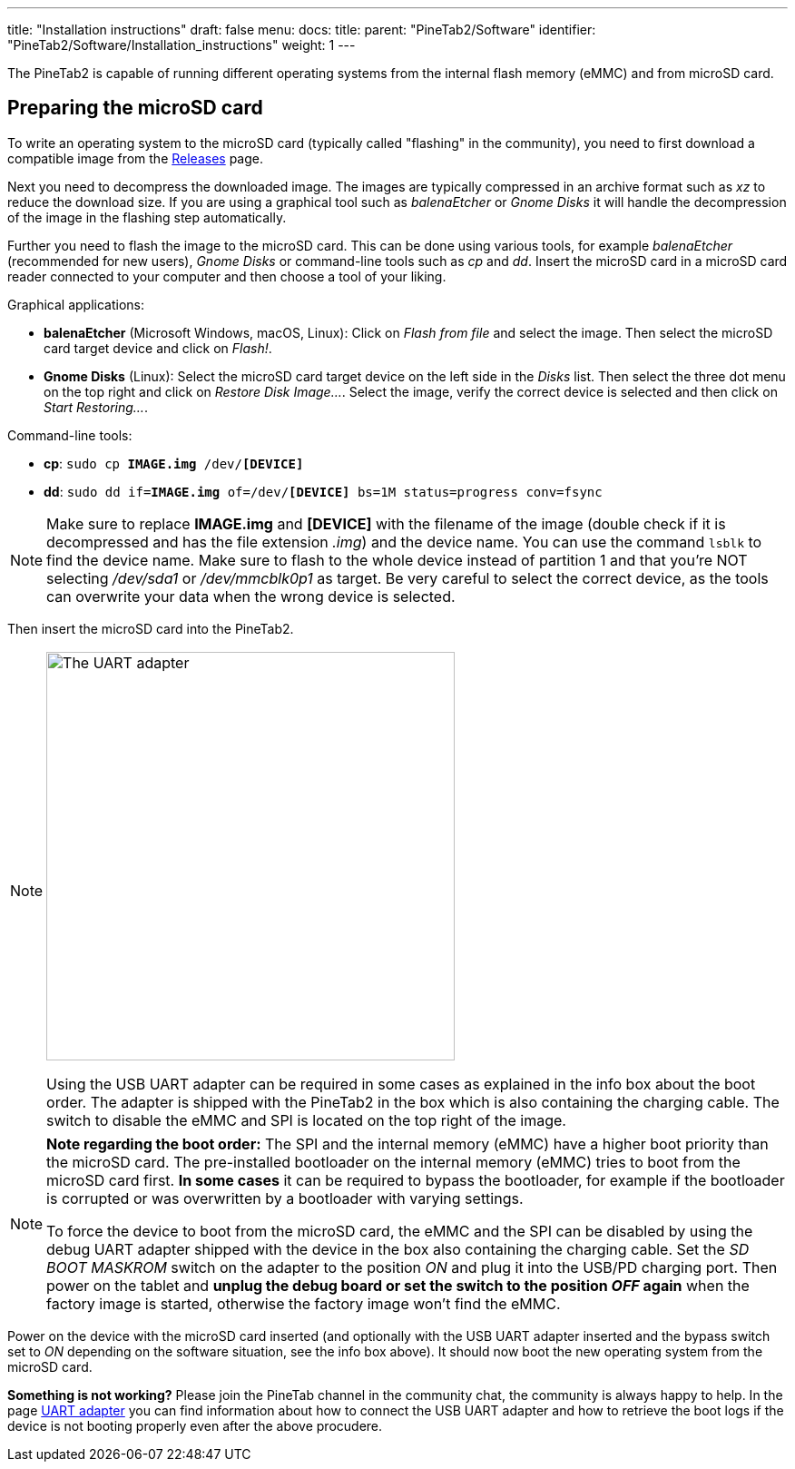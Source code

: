 ---
title: "Installation instructions"
draft: false
menu:
  docs:
    title:
    parent: "PineTab2/Software"
    identifier: "PineTab2/Software/Installation_instructions"
    weight: 1
---

The PineTab2 is capable of running different operating systems from the internal flash memory (eMMC) and from microSD card.

== Preparing the microSD card

To write an operating system to the microSD card (typically called "flashing" in the community), you need to first download a compatible image from the link:/documentation/PineTab2/Software/Releases[Releases] page.

Next you need to decompress the downloaded image. The images are typically compressed in an archive format such as _xz_ to reduce the download size. If you are using a graphical tool such as _balenaEtcher_ or _Gnome Disks_ it will handle the decompression of the image in the flashing step automatically.

Further you need to flash the image to the microSD card. This can be done using various tools, for example _balenaEtcher_ (recommended for new users), _Gnome Disks_ or command-line tools such as _cp_ and _dd_. Insert the microSD card in a microSD card reader connected to your computer and then choose a tool of your liking.

Graphical applications:

* *balenaEtcher* (Microsoft Windows, macOS, Linux): Click on _Flash from file_ and select the image. Then select the microSD card target device and click on _Flash!_.

* *Gnome Disks* (Linux): Select the microSD card target device on the left side in the _Disks_ list. Then select the three dot menu on the top right and click on _Restore Disk Image..._. Select the image, verify the correct device is selected and then click on _Start Restoring..._.

Command-line tools:

* *cp*: `sudo cp *IMAGE.img* /dev/*[DEVICE]*`

* *dd*: `sudo dd if=*IMAGE.img* of=/dev/*[DEVICE]* bs=1M status=progress conv=fsync`

NOTE: Make sure to replace *IMAGE.img* and *[DEVICE]* with the filename of the image (double check if it is decompressed and has the file extension _.img_) and the device name. You can use the command `lsblk` to find the device name. Make sure to flash to the whole device instead of partition 1 and that you're NOT selecting _/dev/sda1_ or _/dev/mmcblk0p1_ as target. Be very careful to select the correct device, as the tools can overwrite your data when the wrong device is selected.

Then insert the microSD card into the PineTab2. 

[NOTE]
====
image:/documentation/PineTab2/PineTab2_USB_UARTv2.jpg[The UART adapter,title="The UART adapter",width=450]

Using the USB UART adapter can be required in some cases as explained in the info box about the boot order. The adapter is shipped with the PineTab2 in the box which is also containing the charging cable. The switch to disable the eMMC and SPI is located on the top right of the image.
====

[NOTE]
====
*Note regarding the boot order:* The SPI and the internal memory (eMMC) have a higher boot priority than the microSD card. The pre-installed bootloader on the internal memory (eMMC) tries to boot from the microSD card first. *In some cases* it can be required to bypass the bootloader, for example if the bootloader is corrupted or was overwritten by a bootloader with varying settings.

To force the device to boot from the microSD card, the eMMC and the SPI can be disabled by using the debug UART adapter shipped with the device in the box also containing the charging cable. Set the _SD BOOT MASKROM_ switch on the adapter to the position _ON_ and plug it into the USB/PD charging port. Then power on the tablet and *unplug the debug board or set the switch to the position _OFF_ again* when the factory image is started, otherwise the factory image won't find the eMMC.
====

Power on the device with the microSD card inserted (and optionally with the USB UART adapter inserted and the bypass switch set to _ON_ depending on the software situation, see the info box above). It should now boot the new operating system from the microSD card.

*Something is not working?* Please join the PineTab channel in the community chat, the community is always happy to help. In the page link:/documentation/PineTab2/Development/UART_adapter[UART adapter] you can find information about how to connect the USB UART adapter and how to retrieve the boot logs if the device is not booting properly even after the above procudere.
